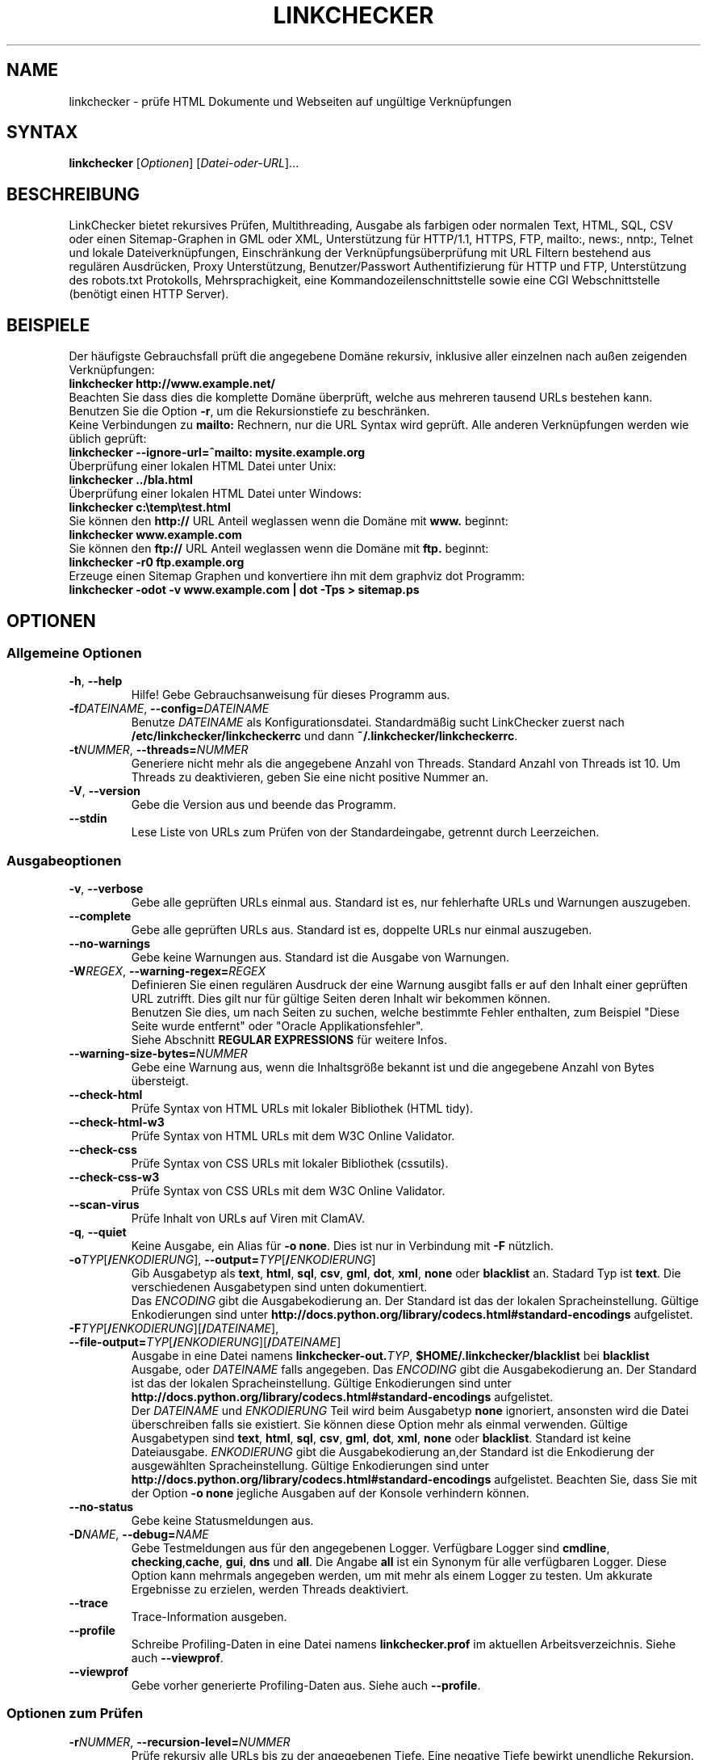 .\"*******************************************************************
.\"
.\" This file was generated with po4a. Translate the source file.
.\"
.\"*******************************************************************
.TH LINKCHECKER 1 2010\-07\-01 LinkChecker "LinkChecker auf der Kommandozeile"
.SH NAME
linkchecker \- prüfe HTML Dokumente und Webseiten auf ungültige Verknüpfungen
.
.SH SYNTAX
\fBlinkchecker\fP [\fIOptionen\fP] [\fIDatei\-oder\-URL\fP]...
.
.SH BESCHREIBUNG
.LP
LinkChecker bietet rekursives Prüfen, Multithreading, Ausgabe als farbigen
oder normalen Text, HTML, SQL, CSV oder einen Sitemap\-Graphen in GML oder
XML, Unterstützung für HTTP/1.1, HTTPS, FTP, mailto:, news:, nntp:, Telnet
und lokale Dateiverknüpfungen, Einschränkung der Verknüpfungsüberprüfung mit
URL Filtern bestehend aus regulären Ausdrücken, Proxy Unterstützung,
Benutzer/Passwort Authentifizierung für HTTP und FTP, Unterstützung des
robots.txt Protokolls, Mehrsprachigkeit, eine Kommandozeilenschnittstelle
sowie eine CGI Webschnittstelle (benötigt einen HTTP Server).
.
.SH BEISPIELE
Der häufigste Gebrauchsfall prüft die angegebene Domäne rekursiv,
inklusive aller einzelnen nach außen zeigenden Verknüpfungen:
  \fBlinkchecker http://www.example.net/\fP
.br
Beachten Sie dass dies die komplette Domäne überprüft, welche aus mehreren
tausend URLs bestehen kann. Benutzen Sie die Option \fB\-r\fP, um die
Rekursionstiefe zu beschränken.
.br
Keine Verbindungen zu \fBmailto:\fP Rechnern, nur die URL Syntax wird geprüft. Alle
anderen Verknüpfungen werden wie üblich geprüft:
  \fBlinkchecker \-\-ignore\-url=^mailto: mysite.example.org\fP
.br
Überprüfung einer lokalen HTML Datei unter Unix:
  \fBlinkchecker ../bla.html\fP
.br
Überprüfung einer lokalen HTML Datei unter Windows:
  \fBlinkchecker c:\etemp\etest.html\fP
.br
Sie können den \fBhttp://\fP URL Anteil weglassen wenn die Domäne mit \fBwww.\fP beginnt:
  \fBlinkchecker www.example.com\fP
.br
Sie können den \fBftp://\fP URL Anteil weglassen wenn die Domäne mit \fBftp.\fP beginnt:
  \fBlinkchecker \-r0 ftp.example.org\fP
.br
Erzeuge einen Sitemap Graphen und konvertiere ihn mit dem graphviz dot Programm:
  \fBlinkchecker \-odot \-v www.example.com | dot \-Tps > sitemap.ps\fP
.
.SH OPTIONEN
.SS "Allgemeine Optionen"
.TP 
\fB\-h\fP, \fB\-\-help\fP
Hilfe! Gebe Gebrauchsanweisung für dieses Programm aus.
.TP 
\fB\-f\fP\fIDATEINAME\fP, \fB\-\-config=\fP\fIDATEINAME\fP
Benutze \fIDATEINAME\fP als Konfigurationsdatei. Standardmäßig sucht
LinkChecker zuerst nach \fB/etc/linkchecker/linkcheckerrc\fP und dann
\fB~/.linkchecker/linkcheckerrc\fP.
.TP 
\fB\-t\fP\fINUMMER\fP, \fB\-\-threads=\fP\fINUMMER\fP
Generiere nicht mehr als die angegebene Anzahl von Threads. Standard Anzahl
von Threads ist 10. Um Threads zu deaktivieren, geben Sie eine nicht
positive Nummer an.
.TP 
\fB\-V\fP, \fB\-\-version\fP
Gebe die Version aus und beende das Programm.
.TP 
\fB\-\-stdin\fP
Lese Liste von URLs zum Prüfen von der Standardeingabe, getrennt durch
Leerzeichen.
.
.SS Ausgabeoptionen
.TP 
\fB\-v\fP, \fB\-\-verbose\fP
Gebe alle geprüften URLs einmal aus. Standard ist es, nur fehlerhafte URLs
und Warnungen auszugeben.
.TP 
\fB\-\-complete\fP
Gebe alle geprüften URLs aus. Standard ist es, doppelte URLs nur einmal
auszugeben.
.TP 
\fB\-\-no\-warnings\fP
Gebe keine Warnungen aus. Standard ist die Ausgabe von Warnungen.
.TP 
\fB\-W\fP\fIREGEX\fP, \fB\-\-warning\-regex=\fP\fIREGEX\fP
Definieren Sie einen regulären Ausdruck der eine Warnung ausgibt falls er
auf den Inhalt einer geprüften URL zutrifft. Dies gilt nur für gültige
Seiten deren Inhalt wir bekommen können.
.br
Benutzen Sie dies, um nach Seiten zu suchen, welche bestimmte Fehler
enthalten, zum Beispiel "Diese Seite wurde entfernt" oder "Oracle
Applikationsfehler".
.br
Siehe Abschnitt \fBREGULAR EXPRESSIONS\fP für weitere Infos.
.TP 
\fB\-\-warning\-size\-bytes=\fP\fINUMMER\fP
Gebe eine Warnung aus, wenn die Inhaltsgröße bekannt ist und die angegebene
Anzahl von Bytes übersteigt.
.TP 
\fB\-\-check\-html\fP
Prüfe Syntax von HTML URLs mit lokaler Bibliothek (HTML tidy).
.TP 
\fB\-\-check\-html\-w3\fP
Prüfe Syntax von HTML URLs mit dem W3C Online Validator.
.TP 
\fB\-\-check\-css\fP
Prüfe Syntax von CSS URLs mit lokaler Bibliothek (cssutils).
.TP 
\fB\-\-check\-css\-w3\fP
Prüfe Syntax von CSS URLs mit dem W3C Online Validator.
.TP 
\fB\-\-scan\-virus\fP
Prüfe Inhalt von URLs auf Viren mit ClamAV.
.TP 
\fB\-q\fP, \fB\-\-quiet\fP
Keine Ausgabe, ein Alias für \fB\-o none\fP. Dies ist nur in Verbindung mit
\fB\-F\fP nützlich.
.TP 
\fB\-o\fP\fITYP\fP[\fB/\fP\fIENKODIERUNG\fP], \fB\-\-output=\fP\fITYP\fP[\fB/\fP\fIENKODIERUNG\fP]
Gib Ausgabetyp als \fBtext\fP, \fBhtml\fP, \fBsql\fP, \fBcsv\fP, \fBgml\fP, \fBdot\fP, \fBxml\fP,
\fBnone\fP oder \fBblacklist\fP an.  Stadard Typ ist \fBtext\fP. Die verschiedenen
Ausgabetypen sind unten dokumentiert.
.br
Das \fIENCODING\fP gibt die Ausgabekodierung an. Der Standard ist das der
lokalen Spracheinstellung. Gültige Enkodierungen sind unter
\fBhttp://docs.python.org/library/codecs.html#standard\-encodings\fP
aufgelistet.
.TP 
\fB\-F\fP\fITYP\fP[\fB/\fP\fIENKODIERUNG\fP][\fB/\fP\fIDATEINAME\fP], \fB\-\-file\-output=\fP\fITYP\fP[\fB/\fP\fIENKODIERUNG\fP][\fB/\fP\fIDATEINAME\fP]
Ausgabe in eine Datei namens \fBlinkchecker\-out.\fP\fITYP\fP,
\fB$HOME/.linkchecker/blacklist\fP bei \fBblacklist\fP Ausgabe, oder \fIDATEINAME\fP
falls angegeben. Das \fIENCODING\fP gibt die Ausgabekodierung an. Der Standard
ist das der lokalen Spracheinstellung. Gültige Enkodierungen sind unter
\fBhttp://docs.python.org/library/codecs.html#standard\-encodings\fP
aufgelistet.
.br
Der \fIDATEINAME\fP und \fIENKODIERUNG\fP Teil wird beim Ausgabetyp \fBnone\fP
ignoriert, ansonsten wird die Datei überschreiben falls sie existiert. Sie
können diese Option mehr als einmal verwenden. Gültige Ausgabetypen sind
\fBtext\fP, \fBhtml\fP, \fBsql\fP, \fBcsv\fP, \fBgml\fP, \fBdot\fP, \fBxml\fP, \fBnone\fP oder
\fBblacklist\fP. Standard ist keine Dateiausgabe. \fIENKODIERUNG\fP gibt die
Ausgabekodierung an,der Standard ist die Enkodierung der ausgewählten
Spracheinstellung. Gültige Enkodierungen sind unter
\fBhttp://docs.python.org/library/codecs.html#standard\-encodings\fP
aufgelistet. Beachten Sie, dass Sie mit der Option \fB\-o none\fP jegliche
Ausgaben auf der Konsole verhindern können.
.TP 
\fB\-\-no\-status\fP
Gebe keine Statusmeldungen aus.
.TP 
\fB\-D\fP\fINAME\fP, \fB\-\-debug=\fP\fINAME\fP
Gebe Testmeldungen aus für den angegebenen Logger. Verfügbare Logger sind
\fBcmdline\fP, \fBchecking\fP,\fBcache\fP, \fBgui\fP, \fBdns\fP und \fBall\fP. Die Angabe
\fBall\fP ist ein Synonym für alle verfügbaren Logger. Diese Option kann
mehrmals angegeben werden, um mit mehr als einem Logger zu testen. Um
akkurate Ergebnisse zu erzielen, werden Threads deaktiviert.
.TP 
\fB\-\-trace\fP
Trace\-Information ausgeben.
.TP 
\fB\-\-profile\fP
Schreibe Profiling\-Daten in eine Datei namens \fBlinkchecker.prof\fP im
aktuellen Arbeitsverzeichnis. Siehe auch \fB\-\-viewprof\fP.
.TP 
\fB\-\-viewprof\fP
Gebe vorher generierte Profiling\-Daten aus. Siehe auch \fB\-\-profile\fP.
.
.SS "Optionen zum Prüfen"
.TP 
\fB\-r\fP\fINUMMER\fP, \fB\-\-recursion\-level=\fP\fINUMMER\fP
Prüfe rekursiv alle URLs bis zu der angegebenen Tiefe. Eine negative Tiefe
bewirkt unendliche Rekursion. Standard Tiefe ist unendlich.
.TP 
\fB\-\-no\-follow\-url=\fP\fIREGEX\fP
Prüfe URLs, welche dem angegebenen regulären Ausdruck entsprechen, aber
führe keine Rekursion durch.
.br
Diese Option kann mehrmals angegeben werden.
.br
Siehe Abschnitt \fBREGULAR EXPRESSIONS\fP für weitere Infos.
.TP 
\fB\-\-ignore\-url=\fP\fIREGEX\fP
Prüfe lediglich die Syntax von URLs, welche dem angegebenen regulären
Ausdruck entsprechen.
.br
Diese Option kann mehrmals angegeben werden.
.br
Siehe Abschnitt \fBREGULAR EXPRESSIONS\fP für weitere Infos.
.TP 
\fB\-C\fP, \fB\-\-cookies\fP
Akzeptiere und sende HTTP Cookies nach der RFC 2109. Lediglich Cookies, die
zum ursprünglichen Server zurückgesendet werden, werden akzeptiert.
Gesendete und akzeptierte Cookies werden als zusätzlicheLoginformation
aufgeführt.
.TP 
\fB\-\-cookiefile=\fP\fIDATEINAME\fP
Lese eine Datei mit Cookie\-Daten. Das Cookie Datenformat wird weiter unten
erklärt.
.TP 
\fB\-a\fP, \fB\-\-anchors\fP
Prüfe HTTP Ankerverweise. Standard ist, Ankerverweise nicht zu prüfen. Diese
Option aktiviert die Ausgabe der Warnung \fBurl\-anchor\-not\-found\fP.
.TP 
\fB\-u\fP\fINAME\fP, \fB\-\-user=\fP\fINAME\fP
Verwende den angegebenen Benutzernamen für HTTP und FTP Autorisierung. Für
FTP ist der Standardname \fBanonymous\fP. Für HTTP gibt es keinen
Standardnamen. Siehe auch \fB\-p\fP.
.TP 
\fB\-p\fP, \fB\-\-password\fP
Liest ein Passwort von der Kommandozeile und verwende es für HTTP und FTP
Autorisierung. Für FTP ist das Standardpasswort \fBanonymous@\fP. Für HTTP gibt
es kein Standardpasswort. Siehe auch \fB\-u\fP.
.TP 
\fB\-\-timeout=\fP\fINUMMER\fP
Setze den Timeout für TCP\-Verbindungen in Sekunden. Der Standard Timeout ist
60 Sekunden.
.TP 
\fB\-P\fP\fINUMMER\fP, \fB\-\-pause=\fP\fINUMMER\fP
Pausiere die angegebene Anzahl von Sekunden zwischen zwei aufeinander
folgenden Verbindungen zum demselben Rechner. Standard ist keine Pause
zwischen Verbindungen.
.TP 
\fB\-N\fP\fINAME\fP, \fB\-\-nntp\-server=\fP\fINAME\fP
Gibt ein NNTP Rechner für \fBnews:\fP Links. Standard ist die Umgebungsvariable
\fBNNTP_SERVER\fP. Falls kein Rechner angegeben ist, wird lediglich auf
korrekte Syntax des Links geprüft.

.SH KONFIGURATIONSDATEIEN
Konfigurationsdateien können alle obigen Optionen enthalten. Sie können
zudem Optionen enthalten, welche nicht auf der Kommandozeile gesetzt werden
können. Siehe \fBlinkcheckerrc\fP(5) für mehr Informationen.

.SH AUSGABETYPEN
Beachten Sie, dass standardmäßig nur Fehler und Warnungen protokolliert
werden. Sie sollten die \fB\-\-verbose\fP Option benutzen, um eine komplette URL
Liste zu erhalten, besonders bei Ausgabe eines Sitemap\-Graphen.

.TP 
\fBtext\fP
Standard Textausgabe in "Schlüssel: Wert"\-Form.
.TP 
\fBhtml\fP
Gebe URLs in "Schlüssel: Wert"\-Form als HTML formatiert aus. Besitzt zudem
Verknüpfungen auf die referenzierten Seiten. Ungültige URLs haben
Verknüpfungen zur HTML und CSS Syntaxprüfung angehängt.
.TP 
\fBcsv\fP
Gebe Prüfresultat in CSV\-Format aus mit einer URL pro Zeile.
.TP 
\fBgml\fP
Gebe Vater\-Kind Beziehungen zwischen verknüpften URLs als GML Graphen aus.
.TP 
\fBdot\fP
Gebe Vater\-Kind Beziehungen zwischen verknüpften URLs als DOT Graphen aus.
.TP 
\fBgxml\fP
Gebe Prüfresultat als GraphXML\-Datei aus.
.TP 
\fBxml\fP
Gebe Prüfresultat als maschinenlesbare XML\-Datei aus.
.TP 
\fBsql\fP
Gebe Prüfresultat als SQL Skript mit INSERT Befehlen aus. Ein
Beispielskript, um die initiale SQL Tabelle zu erstellen ist unter
create.sql zu finden.
.TP 
\fBblacklist\fP
Für Cronjobs geeignet. Gibt das Prüfergebnis in eine Datei
\fB~/.linkchecker/blacklist\fP aus, welche nur Einträge mit fehlerhaften URLs
und die Anzahl der Fehlversuche enthält.
.TP 
\fBnone\fP
Gibt nichts aus. Für Debugging oder Prüfen des Rückgabewerts geeignet.
.
.SH "REGULÄRE AUSDRÜCKE"
LinkChecker akzeptiert Pythons reguläre Ausdrücke. Siehe
\fBhttp://docs.python.org/howto/regex.html\fP für eine Einführung.

Eine Ergänzung ist, dass ein regulärer Ausdruck negiert wird falls er mit
einem Ausrufezeichen beginnt.
.
.SH COOKIE\-DATEIEN
Eine Cookie\-Datei enthält Standard RFC 805 Kopfdaten mit den folgenden
möglichen Namen:
.
.TP 
\fBScheme\fP (optional)
Setzt das Schema für das die Cookies gültig sind; Standardschema ist
\fBhttp\fP.
.TP 
\fBHost\fP (erforderlich)
Setzt die Domäne für die die Cookies gültig sind.
.TP 
\fBPath\fP (optional)
Gibt den Pfad für den die Cookies gültig sind; Standardpfad ist \fB/\fP.
.TP 
\fBSet\-cookie\fP (optional)
Setzt den Cookie Name/Wert. Kann mehrmals angegeben werden.
.PP
Mehrere Einträge sind durch eine Leerzeile zu trennen.
.
Das untige Beispiel sendet zwei Cookies zu allen URLs die mit
\fBhttp://example.org/hello/\fP beginnen, und eins zu allen URLs die mit
\fBhttps://example.org\fP beginnen:

 Host: example.com
 Path: /hello
 Set\-cookie: ID="smee"
 Set\-cookie: spam="egg"

 Scheme: https
 Host: example.org
 Set\-cookie: baggage="elitist"; comment="hologram"

.SH "PROXY UNTERSTÜTZUNG"
Um einen Proxy unter Unix oder Windows zu benutzen, setzen Sie die
$http_proxy, $https_proxy oder $ftp_proxy Umgebungsvariablen auf die Proxy
URL. Die URL sollte die Form
\fBhttp://\fP[\fIuser\fP\fB:\fP\fIpass\fP\fB@\fP]\fIhost\fP[\fB:\fP\fIport\fP] besitzen. LinkChecker
erkennt auch die Proxy\-Einstellungen des Internet Explorers auf einem
Windows\-System. Auf einem Mac benutzen Sie die Internet Konfiguration.
.
Sie können eine komma\-separierte Liste von Domainnamen in der $no_proxy
Umgebungsvariable setzen, um alle Proxies für diese Domainnamen zu
ignorieren.
.
Einen HTTP\-Proxy unter Unix anzugeben sieht beispielsweise so aus:

  export http_proxy="http://proxy.example.com:8080"

Proxy\-Authentifizierung wird ebenfalls unterstützt:

  export http_proxy="http://user1:mypass@proxy.example.org:8081"

Setzen eines Proxies unter der Windows Befehlszeile:

  set http_proxy=http://proxy.example.com:8080

.SH "Durchgeführte Prüfungen"
Alle URLs müssen einen ersten Syntaxtest bestehen. Kleine Kodierungsfehler
ergeben eine Warnung, jede andere ungültige Syntaxfehler sind Fehler. Nach
dem Bestehen des Syntaxtests wird die URL in die Schlange zum
Verbindungstest gestellt. Alle Verbindungstests sind weiter unten
beschrieben.
.
.TP 
HTTP Verknüpfungen (\fBhttp:\fP, \fBhttps:\fP)
Nach Verbinden zu dem gegebenen HTTP\-Server wird der eingegebene Pfad oder
Query angefordert. Alle Umleitungen werden verfolgt, und falls ein
Benutzer/Passwort angegeben wurde werden diese falls notwendig als
Authorisierung benutzt. Permanent umgezogene Webseiten werden als Warnung
ausgegeben. Alle finalen HTTP Statuscodes, die nicht dem Muster 2xx
entsprechen, werden als Fehler ausgegeben.
.
Der Inhalt von HTML\-Seiten wird rekursiv geprüft.
.TP 
Lokale Dateien (\fBfile:\fP)
Eine reguläre, lesbare Datei die geöffnet werden kann ist gültig. Ein
lesbares Verzeichnis ist ebenfalls gültig. Alle anderen Dateien, zum
Beispiel Gerätedateien, unlesbare oder nicht existente Dateien ergeben einen
Fehler.
.
HTML\- oder andere untersuchbare Dateiinhalte werden rekursiv geprüft.
.TP 
Mail\-Links (\fBmailto:\fP)
Ein mailto:\-Link ergibt eine Liste von E\-Mail\-Adressen. Falls eine Adresse
fehlerhaft ist, wird die ganze Liste als fehlerhaft angesehen. Für jede
E\-Mail\-Adresse werden die folgenden Dinge geprüft:
.
  1) Prüfe die Syntax der Adresse, sowohl den Teil vor als auch nach dem @\-Zeichen.
  2) Schlage den MX DNS\-Datensatz nach. Falls kein MX Datensatz gefunden wurde, wird ein Fehler ausgegeben.
  3) Prüfe, ob einer der Mail\-Rechner eine SMTP\-Verbindung akzeptiert.
     Rechner mit höherer Priorität werden zuerst geprüft.
     Fall kein Rechner SMTP\-Verbindungen akzeptiert, wird eine Warnung ausgegeben.
  4) Versuche, die Adresse mit dem VRFY\-Befehl zu verifizieren. Falls eine Antwort kommt, wird die verifizierte Adresse als Information ausgegeben.
.TP 
FTP\-Links (\fBftp:\fP)
  
Für FTP\-Links wird Folgendes geprüft:
  
  1) Eine Verbindung zum angegeben Rechner wird aufgebaut
  2) Versuche, sich mit dem gegebenen Nutzer und Passwort anzumelden. Der Standardbenutzer ist \*(lqanonymous\*(lq, das Standardpasswort ist \*(lqanonymous@\*(lq.
  3) Versuche, in das angegebene Verzeichnis zu wechseln
  4) Liste die Dateien im Verzeichnis auf mit dem NLST\-Befehl

\- Telnet\-Links (\*(lqtelnet:\*(lq)
  
  Versuche, zu dem angegeben Telnetrechner zu verginden und falls Benutzer/Passwort angegeben sind, wird versucht, sich anzumelden.

\- NNTP\-Links (\*(lqnews:\*(lq, \*(lqsnews:\*(lq, \*(lqnntp\*(lq)
  
  Versuche, zu dem angegebenen NNTP\-Rechner eine Verbindung aufzubaucne. Falls eine Nachrichtengruppe oder ein bestimmter Artikel angegeben ist, wird versucht, diese Gruppe oder diesen Artikel vom Rechner anzufragen.

\- Ignorierte Links (\*(lqjavascript:\*(lq, etc.)
  
  Ein ignorierte Link wird nur eine Warnung ausgeben. Weitere Prüfungen werden nicht gemacht.
  
  Dies ist eine komplette Liste von erkannten, aber ingorierten Links. Die bekanntesten von ihnen dürften JavaScript\-Links sein.
  
  \- \*(lqacap:\*(lq      (application configuration access protocol)
  \- \*(lqafs:\*(lq       (Andrew File System global file names)
  \- \*(lqchrome:\*(lq    (Mozilla specific)
  \- \*(lqcid:\*(lq       (content identifier)
  \- \*(lqclsid:\*(lq     (Microsoft specific)
  \- \*(lqdata:\*(lq      (data)
  \- \*(lqdav:\*(lq       (dav)
  \- \*(lqfax:\*(lq       (fax)
  \- \*(lqfind:\*(lq      (Mozilla specific)
  \- \*(lqgopher:\*(lq    (Gopher)
  \- \*(lqimap:\*(lq      (internet message access protocol)
  \- \*(lqisbn:\*(lq      (ISBN (int. book numbers))
  \- \*(lqjavascript:\*(lq (JavaScript)
  \- \*(lqldap:\*(lq      (Lightweight Directory Access Protocol)
  \- \*(lqmailserver:\*(lq (Access to data available from mail servers)
  \- \*(lqmid:\*(lq       (message identifier)
  \- \*(lqmms:\*(lq       (multimedia stream)
  \- \*(lqmodem:\*(lq     (modem)
  \- \*(lqnfs:\*(lq       (network file system protocol)
  \- \*(lqopaquelocktoken:\*(lq (opaquelocktoken)
  \- \*(lqpop:\*(lq       (Post Office Protocol v3)
  \- \*(lqprospero:\*(lq  (Prospero Directory Service)
  \- \*(lqrsync:\*(lq     (rsync protocol)
  \- \*(lqrtsp:\*(lq      (real time streaming protocol)
  \- \*(lqservice:\*(lq   (service location)
  \- \*(lqshttp:\*(lq     (secure HTTP)
  \- \*(lqsip:\*(lq       (session initiation protocol)
  \- \*(lqtel:\*(lq       (telephone)
  \- \*(lqtip:\*(lq       (Transaction Internet Protocol)
  \- \*(lqtn3270:\*(lq    (Interactive 3270 emulation sessions)
  \- \*(lqvemmi:\*(lq     (versatile multimedia interface)
  \- \*(lqwais:\*(lq      (Wide Area Information Servers)
  \- \*(lqz39.50r:\*(lq   (Z39.50 Retrieval)
  \- \*(lqz39.50s:\*(lq   (Z39.50 Session)


.SH Rekursion
Bevor eine URL rekursiv geprüft wird, hat diese mehrere Bedingungen zu
erfüllen. Diese werden in folgender Reihenfolge geprüft:

1. Eine URL muss gültig sein.

2. Der URL\-Inhalt muss analysierbar sein. Dies beinhaltet zur Zeit HTML\-Dateien, Opera Lesezeichen, und Verzeichnisse. Falls ein Dateityp nicht erkannt wird, (zum Beispiel weil er keine bekannte HTML\-Dateierweiterung besitzt, und der Inhalt nicht nach HTML aussieht), wird der Inhalt als nicht analysierbar angesehen.

3. Der URL\-Inhalt muss ladbar sein. Dies ist normalerweise der Fall, mit Ausnahme von mailto: oder unbekannten URL\-Typen.

4. Die maximale Rekursionstiefe darf nicht überschritten werden. Diese wird mit der Option \*(lq\-\-recursion\-level\*(lq konfiguriert und ist standardmäßig nicht limitiert.

5. Die URL darf nicht in der Liste von ignorierten URLs sein. Die ignorierten URLs werden mit der Option \*(lq\-\-ignore\-url\*(lq konfiguriert.

6. Das Robots Exclusion Protocol muss es erlauben, dass Verknüpfungen in der URL rekursiv verfolgt werden können. Dies wird geprüft, indem in den HTML Kopfdaten nach der "nofollow"\-Direktive gesucht wird.

Beachten Sie, dass die Verzeichnisrekursion alle Dateien in diesem
Verzeichnis liest, nicht nur eine Untermenge wie bspw. \*(lqindex.html*\*(lq.

.SH BEMERKUNGEN
URLs von der Kommandozeile die mit \fBftp.\fP beginnen werden wie \fBftp://ftp.\fP
behandelt, URLs die mit \fBwww.\fP beginnen wie \fBhttp://www.\fP. Sie können auch
lokale Dateien angeben.

Falls sich Ihr System automatisch mit dem Internet verbindet (z.B. mit
diald), wird es dies tun wenn Sie Links prüfen, die nicht auf Ihren lokalen
Rechner verweisen Benutzen Sie die Option \fB\-\-ignore\-url\fP, um dies zu
verhindern.

Javascript Links werden zur Zeit ignoriert.

Wenn Ihr System keine Threads unterstützt, deaktiviert diese LinkChecker
automatisch.

Sie können mehrere Benutzer/Passwort Paare in einer Konfigurationsdatei
angeben.

Beim Prüfen von \fBnews:\fP Links muß der angegebene NNTP Rechner nicht
unbedingt derselbe wie der des Benutzers sein.
.
.SH UMGEBUNG
\fBNNTP_SERVER\fP \- gibt Standard NNTP Server an
.br
\fBhttp_proxy\fP \- gibt Standard HTTP Proxy an
.br
\fBftp_proxy\fP \- gibt Standard FTP Proxy an
.br
\fBno_proxy\fP \- kommaseparierte Liste von Domains, die nicht über einen
Proxy\-Server kontaktiert werden
.br
\fBLC_MESSAGES\fP, \fBLANG\fP, \fBLANGUAGE\fP \- gibt Ausgabesprache an
.
.SH RÜCKGABEWERT
Der Rückgabewert ist nicht Null falls
.IP \(bu
ungültige Verknüpfungen gefunden wurden oder
.IP \(bu
Warnungen gefunden wurden und Warnungen aktiviert sind
.IP \(bu
ein Programmfehler aufgetreten ist.
.
.SH LIMITIERUNGEN
LinkChecker benutzt Hauptspeicher für jede zu prüfende URL, die in der
Warteschlange steht. Mit tausenden solcher URLs kann die Menge des benutzten
Hauptspeichers sehr groß werden. Dies könnte das Programm oder sogar das
gesamte System verlangsamen.
.
.SH DATEIEN
\fB/etc/linkchecker/linkcheckerrc\fP, \fB~/.linkchecker/linkcheckerrc\fP \-
Standardkonfigurationsdateien
.br
\fB~/.linkchecker/blacklist\fP \- Standard Dateiname der blacklist Logger
Ausgabe
.br
\fBlinkchecker\-out.\fP\fITYP\fP \- Standard Dateiname der Logausgabe
.br
\fBhttp://docs.python.org/library/codecs.html#standard\-encodings\fP \- gültige
Ausgabe Enkodierungen
.br
\fBhttp://docs.python.org/howto/regex.html\fP \- Dokumentation zu regulären
Ausdrücken

.SH "SIEHE AUCH"
\fBlinkcheckerrc\fP(5)
.
.SH AUTHOR
Bastian Kleineidam <calvin@users.sourceforge.net>
.
.SH COPYRIGHT
Copyright \(co 2000\-2011 Bastian Kleineidam
